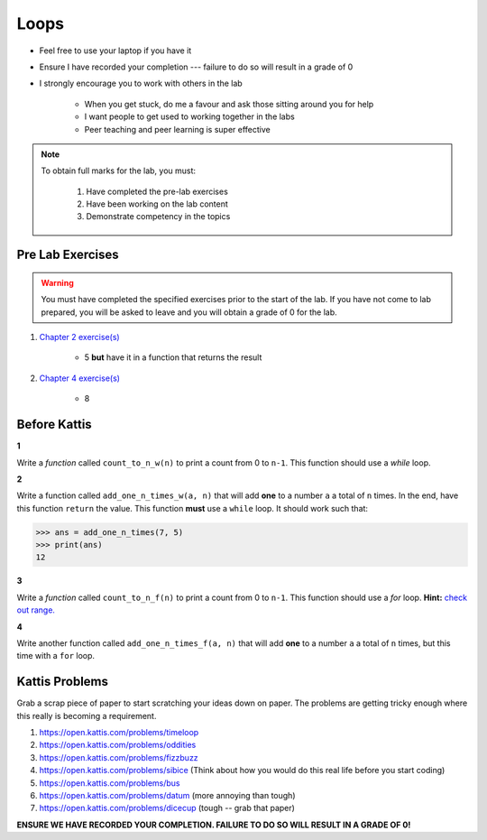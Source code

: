 *****
Loops
*****

* Feel free to use your laptop if you have it
* Ensure I have recorded your completion --- failure to do so will result in a grade of 0
* I strongly encourage you to work with others in the lab

    * When you get stuck, do me a favour and ask those sitting around you for help
    * I want people to get used to working together in the labs
    * Peer teaching and peer learning is super effective

.. note::

    To obtain full marks for the lab, you must:

        #. Have completed the pre-lab exercises
        #. Have been working on the lab content
        #. Demonstrate competency in the topics


Pre Lab Exercises
=================

.. warning::

    You must have completed the specified exercises prior to the start of the lab. If you have not come to lab prepared,
    you will be asked to leave and you will obtain a grade of 0 for the lab.

#. `Chapter 2 exercise(s) <http://openbookproject.net/thinkcs/python/english3e/variables_expressions_statements.html#exercises>`_

    * 5 **but** have it in a function that returns the result

#. `Chapter 4 exercise(s) <http://openbookproject.net/thinkcs/python/english3e/functions.html#exercises>`_

    * 8
Before Kattis
=============

**1**

Write a *function* called ``count_to_n_w(n)`` to print a count from 0 to ``n-1``. This function should use a *while* loop. 


**2**

Write a function called ``add_one_n_times_w(a, n)`` that will add **one** to a number ``a`` a total of ``n`` times. In the end, have this function ``return`` the value. This function **must** use a ``while`` loop. It should work such that:

>>> ans = add_one_n_times(7, 5)
>>> print(ans)
12

**3**

Write a *function* called ``count_to_n_f(n)`` to print a count from 0 to ``n-1``. This function should use a *for* loop. **Hint:** `check out range. <https://www.google.ca/search?q=python+range+for+loop&rlz=1C1GCEA_enCA808CA808&oq=python+range+for+loop&aqs=chrome..69i57j0l5.2437j0j7&sourceid=chrome&ie=UTF-8>`_

**4**

Write another function called ``add_one_n_times_f(a, n)`` that will add **one** to a number ``a`` a total of ``n`` times, but this time with a ``for`` loop. 


Kattis Problems
===============

Grab a scrap piece of paper to start scratching your ideas down on paper. The problems are getting tricky enough where this really is becoming a requirement. 

1. https://open.kattis.com/problems/timeloop
2. https://open.kattis.com/problems/oddities
3. https://open.kattis.com/problems/fizzbuzz
4. https://open.kattis.com/problems/sibice (Think about how you would do this real life before you start coding)
5. https://open.kattis.com/problems/bus
6. https://open.kattis.com/problems/datum (more annoying than tough)
7. https://open.kattis.com/problems/dicecup (tough -- grab that paper)


**ENSURE WE HAVE RECORDED YOUR COMPLETION. FAILURE TO DO SO WILL RESULT IN A GRADE OF 0!**
